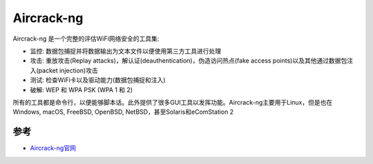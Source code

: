 .. _aircrack-ng:

====================
Aircrack-ng
====================

Aircrack-ng 是一个完整的评估WiFi网络安全的工具集:

- 监控: 数据包捕捉并将数据输出为文本文件以便使用第三方工具进行处理
- 攻击: 重放攻击(Replay attacks)，解认证(deauthentication)，伪造访问热点(fake access points)以及其他通过数据包注入(packet injection)攻击
- 测试: 检查WiFi卡以及驱动能力(数据包捕捉和注入)
- 破解: WEP 和 WPA PSK (WPA 1 和 2)

所有的工具都是命令行，以便能够脚本话。此外提供了很多GUI工具以发挥功能。Aircrack-ng主要用于Linux，但是也在Windows, macOS, FreeBSD, OpenBSD, NetBSD，甚至Solaris和eComStation 2

参考
=======

- `Aircrack-ng官网 <https://www.aircrack-ng.org/>`_

